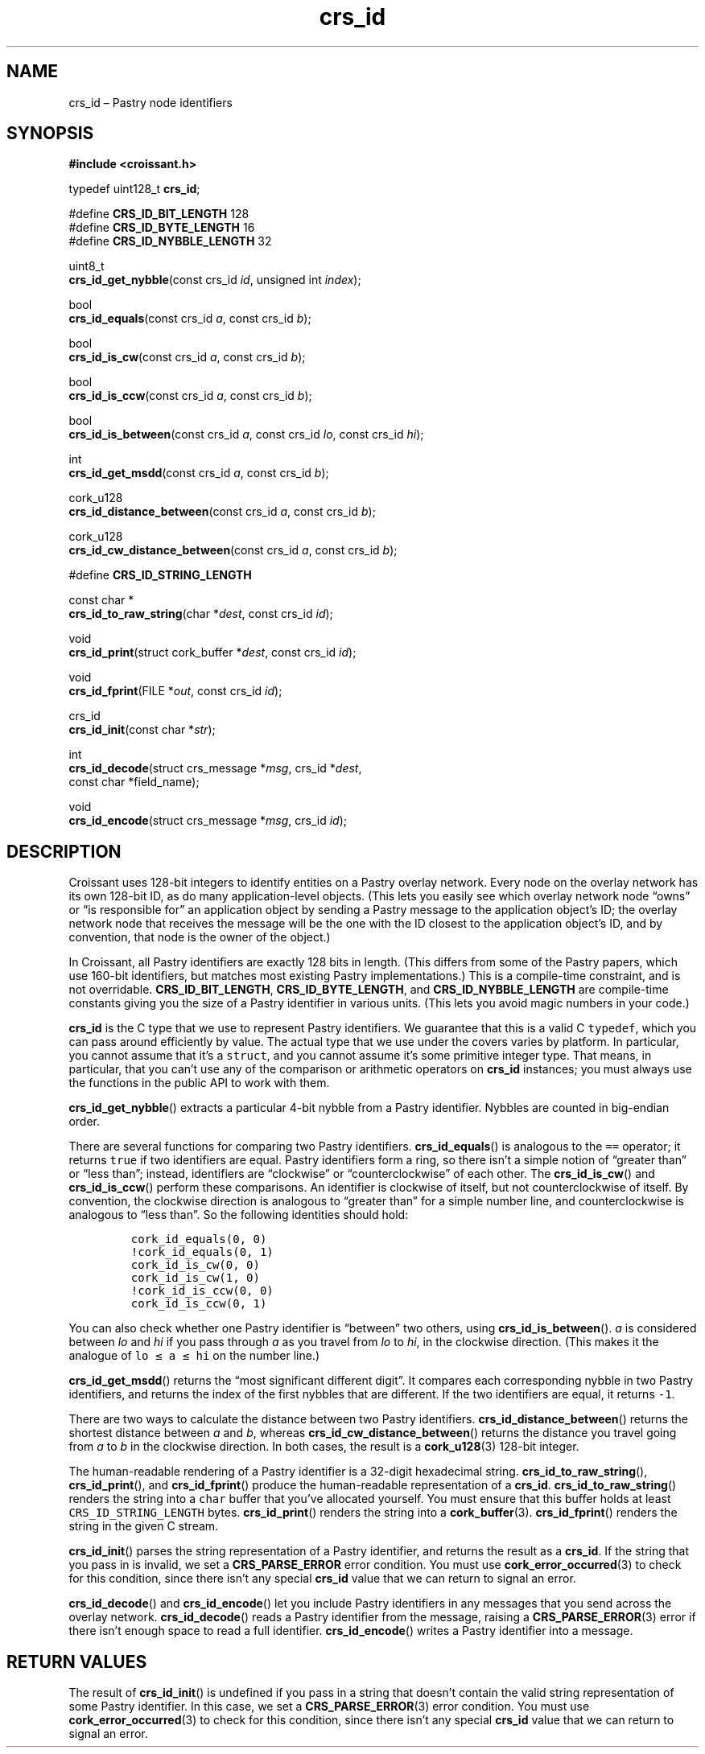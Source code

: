 .TH "crs_id" "3" "2013-06-01" "Croissant" "Croissant\ documentation"
.SH NAME
.PP
crs_id \[en] Pastry node identifiers
.SH SYNOPSIS
.PP
\f[B]#include <croissant.h>\f[]
.PP
typedef uint128_t \f[B]crs_id\f[];
.PP
#define \f[B]CRS_ID_BIT_LENGTH\f[] 128
.PD 0
.P
.PD
#define \f[B]CRS_ID_BYTE_LENGTH\f[] 16
.PD 0
.P
.PD
#define \f[B]CRS_ID_NYBBLE_LENGTH\f[] 32
.PP
uint8_t
.PD 0
.P
.PD
\f[B]crs_id_get_nybble\f[](const crs_id \f[I]id\f[], unsigned int
\f[I]index\f[]);
.PP
bool
.PD 0
.P
.PD
\f[B]crs_id_equals\f[](const crs_id \f[I]a\f[], const crs_id
\f[I]b\f[]);
.PP
bool
.PD 0
.P
.PD
\f[B]crs_id_is_cw\f[](const crs_id \f[I]a\f[], const crs_id \f[I]b\f[]);
.PP
bool
.PD 0
.P
.PD
\f[B]crs_id_is_ccw\f[](const crs_id \f[I]a\f[], const crs_id
\f[I]b\f[]);
.PP
bool
.PD 0
.P
.PD
\f[B]crs_id_is_between\f[](const crs_id \f[I]a\f[], const crs_id
\f[I]lo\f[], const crs_id \f[I]hi\f[]);
.PP
int
.PD 0
.P
.PD
\f[B]crs_id_get_msdd\f[](const crs_id \f[I]a\f[], const crs_id
\f[I]b\f[]);
.PP
cork_u128
.PD 0
.P
.PD
\f[B]crs_id_distance_between\f[](const crs_id \f[I]a\f[], const crs_id
\f[I]b\f[]);
.PP
cork_u128
.PD 0
.P
.PD
\f[B]crs_id_cw_distance_between\f[](const crs_id \f[I]a\f[], const
crs_id \f[I]b\f[]);
.PP
#define \f[B]CRS_ID_STRING_LENGTH\f[]
.PP
const char *
.PD 0
.P
.PD
\f[B]crs_id_to_raw_string\f[](char *\f[I]dest\f[], const crs_id
\f[I]id\f[]);
.PP
void
.PD 0
.P
.PD
\f[B]crs_id_print\f[](struct cork_buffer *\f[I]dest\f[], const crs_id
\f[I]id\f[]);
.PP
void
.PD 0
.P
.PD
\f[B]crs_id_fprint\f[](FILE *\f[I]out\f[], const crs_id \f[I]id\f[]);
.PP
crs_id
.PD 0
.P
.PD
\f[B]crs_id_init\f[](const char *\f[I]str\f[]);
.PP
int
.PD 0
.P
.PD
\f[B]crs_id_decode\f[](struct crs_message *\f[I]msg\f[], crs_id
*\f[I]dest\f[],
.PD 0
.P
.PD
\ \ \ \ \ \ \ \ \ \ \ \ \ \ const char *field_name);
.PP
void
.PD 0
.P
.PD
\f[B]crs_id_encode\f[](struct crs_message *\f[I]msg\f[], crs_id
\f[I]id\f[]);
.SH DESCRIPTION
.PP
Croissant uses 128\-bit integers to identify entities on a Pastry
overlay network.
Every node on the overlay network has its own 128\-bit ID, as do many
application\-level objects.
(This lets you easily see which overlay network node \[lq]owns\[rq] or
\[lq]is responsible for\[rq] an application object by sending a Pastry
message to the application object's ID; the overlay network node that
receives the message will be the one with the ID closest to the
application object's ID, and by convention, that node is the owner of
the object.)
.PP
In Croissant, all Pastry identifiers are exactly 128 bits in length.
(This differs from some of the Pastry papers, which use 160\-bit
identifiers, but matches most existing Pastry implementations.) This is
a compile\-time constraint, and is not overridable.
\f[B]CRS_ID_BIT_LENGTH\f[], \f[B]CRS_ID_BYTE_LENGTH\f[], and
\f[B]CRS_ID_NYBBLE_LENGTH\f[] are compile\-time constants giving you the
size of a Pastry identifier in various units.
(This lets you avoid magic numbers in your code.)
.PP
\f[B]crs_id\f[] is the C type that we use to represent Pastry
identifiers.
We guarantee that this is a valid C \f[C]typedef\f[], which you can pass
around efficiently by value.
The actual type that we use under the covers varies by platform.
In particular, you cannot assume that it's a \f[C]struct\f[], and you
cannot assume it's some primitive integer type.
That means, in particular, that you can't use any of the comparison or
arithmetic operators on \f[B]crs_id\f[] instances; you must always use
the functions in the public API to work with them.
.PP
\f[B]crs_id_get_nybble\f[]() extracts a particular 4\-bit nybble from a
Pastry identifier.
Nybbles are counted in big\-endian order.
.PP
There are several functions for comparing two Pastry identifiers.
\f[B]crs_id_equals\f[]() is analogous to the \f[C]==\f[] operator; it
returns \f[C]true\f[] if two identifiers are equal.
Pastry identifiers form a ring, so there isn't a simple notion of
\[lq]greater than\[rq] or \[lq]less than\[rq]; instead, identifiers are
\[lq]clockwise\[rq] or \[lq]counterclockwise\[rq] of each other.
The \f[B]crs_id_is_cw\f[]() and \f[B]crs_id_is_ccw\f[]() perform these
comparisons.
An identifier is clockwise of itself, but not counterclockwise of
itself.
By convention, the clockwise direction is analogous to \[lq]greater
than\[rq] for a simple number line, and counterclockwise is analogous to
\[lq]less than\[rq].
So the following identities should hold:
.IP
.nf
\f[C]
cork_id_equals(0,\ 0)
!cork_id_equals(0,\ 1)
cork_id_is_cw(0,\ 0)
cork_id_is_cw(1,\ 0)
!cork_id_is_ccw(0,\ 0)
cork_id_is_ccw(0,\ 1)
\f[]
.fi
.PP
You can also check whether one Pastry identifier is \[lq]between\[rq]
two others, using \f[B]crs_id_is_between\f[]().
\f[I]a\f[] is considered between \f[I]lo\f[] and \f[I]hi\f[] if you pass
through \f[I]a\f[] as you travel from \f[I]lo\f[] to \f[I]hi\f[], in the
clockwise direction.
(This makes it the analogue of \f[C]lo\ ≤\ a\ ≤\ hi\f[] on the number
line.)
.PP
\f[B]crs_id_get_msdd\f[]() returns the \[lq]most significant different
digit\[rq].
It compares each corresponding nybble in two Pastry identifiers, and
returns the index of the first nybbles that are different.
If the two identifiers are equal, it returns \f[C]\-1\f[].
.PP
There are two ways to calculate the distance between two Pastry
identifiers.
\f[B]crs_id_distance_between\f[]() returns the shortest distance between
\f[I]a\f[] and \f[I]b\f[], whereas \f[B]crs_id_cw_distance_between\f[]()
returns the distance you travel going from \f[I]a\f[] to \f[I]b\f[] in
the clockwise direction.
In both cases, the result is a \f[B]cork_u128\f[](3) 128\-bit integer.
.PP
The human\-readable rendering of a Pastry identifier is a 32\-digit
hexadecimal string.
\f[B]crs_id_to_raw_string\f[](), \f[B]crs_id_print\f[](), and
\f[B]crs_id_fprint\f[]() produce the human\-readable representation of a
\f[B]crs_id\f[].
\f[B]crs_id_to_raw_string\f[]() renders the string into a \f[C]char\f[]
buffer that you've allocated yourself.
You must ensure that this buffer holds at least
\f[C]CRS_ID_STRING_LENGTH\f[] bytes.
\f[B]crs_id_print\f[]() renders the string into a
\f[B]cork_buffer\f[](3).
\f[B]crs_id_fprint\f[]() renders the string in the given C stream.
.PP
\f[B]crs_id_init\f[]() parses the string representation of a Pastry
identifier, and returns the result as a \f[B]crs_id\f[].
If the string that you pass in is invalid, we set a
\f[B]CRS_PARSE_ERROR\f[] error condition.
You must use \f[B]cork_error_occurred\f[](3) to check for this
condition, since there isn't any special \f[B]crs_id\f[] value that we
can return to signal an error.
.PP
\f[B]crs_id_decode\f[]() and \f[B]crs_id_encode\f[]() let you include
Pastry identifiers in any messages that you send across the overlay
network.
\f[B]crs_id_decode\f[]() reads a Pastry identifier from the message,
raising a \f[B]CRS_PARSE_ERROR\f[](3) error if there isn't enough space
to read a full identifier.
\f[B]crs_id_encode\f[]() writes a Pastry identifier into a message.
.SH RETURN VALUES
.PP
The result of \f[B]crs_id_init\f[]() is undefined if you pass in a
string that doesn't contain the valid string representation of some
Pastry identifier.
In this case, we set a \f[B]CRS_PARSE_ERROR\f[](3) error condition.
You must use \f[B]cork_error_occurred\f[](3) to check for this
condition, since there isn't any special \f[B]crs_id\f[] value that we
can return to signal an error.
